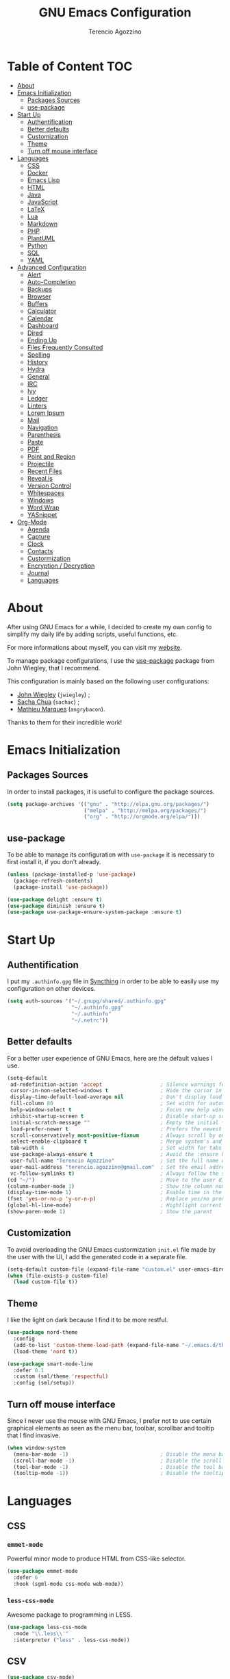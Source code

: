 #+AUTHOR: Terencio Agozzino
#+TITLE: GNU Emacs Configuration

* Table of Content                                                    :TOC:
- [[#about][About]]
- [[#emacs-initialization][Emacs Initialization]]
  - [[#packages-sources][Packages Sources]]
  - [[#use-package][use-package]]
- [[#start-up][Start Up]]
  - [[#authentification][Authentification]]
  - [[#better-defaults][Better defaults]]
  - [[#customization][Customization]]
  - [[#theme][Theme]]
  - [[#turn-off-mouse-interface][Turn off mouse interface]]
- [[#languages][Languages]]
  - [[#css][CSS]]
  - [[#docker][Docker]]
  - [[#emacs-lisp][Emacs Lisp]]
  - [[#html][HTML]]
  - [[#java][Java]]
  - [[#javascript][JavaScript]]
  - [[#latex][LaTeX]]
  - [[#lua][Lua]]
  - [[#markdown][Markdown]]
  - [[#php][PHP]]
  - [[#plantuml][PlantUML]]
  - [[#python][Python]]
  - [[#sql][SQL]]
  - [[#yaml][YAML]]
- [[#advanced-configuration][Advanced Configuration]]
  - [[#alert][Alert]]
  - [[#auto-completion][Auto-Completion]]
  - [[#backups][Backups]]
  - [[#browser][Browser]]
  - [[#buffers][Buffers]]
  - [[#calculator][Calculator]]
  - [[#calendar][Calendar]]
  - [[#dashboard][Dashboard]]
  - [[#dired][Dired]]
  - [[#ending-up][Ending Up]]
  - [[#files-frequently-consulted][Files Frequently Consulted]]
  - [[#spelling][Spelling]]
  - [[#history][History]]
  - [[#hydra][Hydra]]
  - [[#general][General]]
  - [[#irc][IRC]]
  - [[#ivy][Ivy]]
  - [[#ledger][Ledger]]
  - [[#linters][Linters]]
  - [[#lorem-ipsum][Lorem Ipsum]]
  - [[#mail][Mail]]
  - [[#navigation][Navigation]]
  - [[#parenthesis][Parenthesis]]
  - [[#paste][Paste]]
  - [[#pdf][PDF]]
  - [[#point-and-region][Point and Region]]
  - [[#projectile][Projectile]]
  - [[#recent-files][Recent Files]]
  - [[#revealjs][Reveal.js]]
  - [[#version-control][Version Control]]
  - [[#whitespaces][Whitespaces]]
  - [[#windows][Windows]]
  - [[#word-wrap][Word Wrap]]
  - [[#yasnippet][YASnippet]]
- [[#org-mode][Org-Mode]]
  - [[#agenda][Agenda]]
  - [[#capture][Capture]]
  - [[#clock][Clock]]
  - [[#contacts][Contacts]]
  - [[#custormization][Custormization]]
  - [[#encryption--decryption][Encryption / Decryption]]
  - [[#journal][Journal]]
  - [[#languages-1][Languages]]

* About

After using GNU Emacs for a while, I decided to create my own config to simplify
my daily life by adding scripts, useful functions, etc.

For more informations about myself, you can visit my [[http://terencio-agozzino.com/][website]].

To manage package configurations, I use the [[https://github.com/jwiegley/use-package/][use-package]] package from John
Wiegley, that I recommend.

This configuration is mainly based on the following user configurations:
- [[https://github.com/jwiegley/dot-emacs/][John Wiegley]] (=jwiegley=) ;
- [[https://github.com/sachac][Sacha Chua]] (=sachac=) ;
- [[https://github.com/angrybacon/dotemacs][Mathieu Marques]] (=angrybacon=).

Thanks to them for their incredible work!

* Emacs Initialization

** Packages Sources

In order to install packages, it is useful to configure the package sources.

#+BEGIN_SRC emacs-lisp :tangle yes
  (setq package-archives '(("gnu" . "http://elpa.gnu.org/packages/")
                           ("melpa" . "http://melpa.org/packages/")
                           ("org" . "http://orgmode.org/elpa/")))
#+END_SRC

** use-package

To be able to manage its configuration with =use-package= it is necessary to
first install it, if you don't already.

#+BEGIN_SRC emacs-lisp :tangle yes
  (unless (package-installed-p 'use-package)
    (package-refresh-contents)
    (package-install 'use-package))

  (use-package delight :ensure t)
  (use-package diminish :ensure t)
  (use-package use-package-ensure-system-package :ensure t)
#+END_SRC

* Start Up

** Authentification

I put my =.authinfo.gpg= file in [[https://github.com/syncthing/syncthing][Syncthing]] in order to be able to easily use my
configuration on other devices.

#+BEGIN_SRC emacs-lisp :tangle yes
  (setq auth-sources '("~/.gnupg/shared/.authinfo.gpg"
                       "~/.authinfo.gpg"
                       "~/.authinfo"
                       "~/.netrc"))
#+END_SRC

** Better defaults

For a better user experience of GNU Emacs, here are the default values I use.

#+BEGIN_SRC emacs-lisp :tangle yes
  (setq-default
   ad-redefinition-action 'accept                   ; Silence warnings for redefinition
   cursor-in-non-selected-windows t                 ; Hide the cursor in inactive windows
   display-time-default-load-average nil            ; Don't display load average
   fill-column 80                                   ; Set width for automatic line breaks
   help-window-select t                             ; Focus new help windows when opened
   inhibit-startup-screen t                         ; Disable start-up screen
   initial-scratch-message ""                       ; Empty the initial *scratch* buffer
   load-prefer-newer t                              ; Prefers the newest version of a file
   scroll-conservatively most-positive-fixnum       ; Always scroll by one line
   select-enable-clipboard t                        ; Merge system's and Emacs' clipboard
   tab-width 4                                      ; Set width for tabs
   use-package-always-ensure t                      ; Avoid the :ensure keyword for each package
   user-full-name "Terencio Agozzino"               ; Set the full name of the current user
   user-mail-address "terencio.agozzino@gmail.com"  ; Set the email address of the current user
   vc-follow-symlinks t)                            ; Always follow the symlinks
  (cd "~/")                                         ; Move to the user directory
  (column-number-mode 1)                            ; Show the column number
  (display-time-mode 1)                             ; Enable time in the mode-line
  (fset 'yes-or-no-p 'y-or-n-p)                     ; Replace yes/no prompts with y/n
  (global-hl-line-mode)                             ; Hightlight current line
  (show-paren-mode 1)                               ; Show the parent
#+END_SRC

** Customization

To avoid overloading the GNU Emacs custormization =init.el= file made by the
user with the UI, I add the generated code in a separate file.

#+BEGIN_SRC emacs-lisp :tangle yes
  (setq-default custom-file (expand-file-name "custom.el" user-emacs-directory))
  (when (file-exists-p custom-file)
    (load custom-file t))
#+END_SRC

** Theme

I like the light on dark because I find it to be more restful.

#+BEGIN_SRC emacs-lisp :tangle yes
  (use-package nord-theme
    :config
    (add-to-list 'custom-theme-load-path (expand-file-name "~/.emacs.d/themes/"))
    (load-theme 'nord t))

  (use-package smart-mode-line
    :defer 0.1
    :custom (sml/theme 'respectful)
    :config (sml/setup))
#+END_SRC

** Turn off mouse interface

Since I never use the mouse with GNU Emacs, I prefer not to use certain
graphical elements as seen as the menu bar, toolbar, scrollbar and tooltip that
I find invasive.

#+BEGIN_SRC emacs-lisp :tangle yes
  (when window-system
    (menu-bar-mode -1)                              ; Disable the menu bar
    (scroll-bar-mode -1)                            ; Disable the scroll bar
    (tool-bar-mode -1)                              ; Disable the tool bar
    (tooltip-mode -1))                              ; Disable the tooltips
#+END_SRC

* Languages

** CSS

*** =emmet-mode=

Powerful minor mode to produce HTML from CSS-like selector.

#+BEGIN_SRC emacs-lisp :tangle yes
  (use-package emmet-mode
    :defer 6
    :hook (sgml-mode css-mode web-mode))
#+END_SRC

*** =less-css-mode=

Awesome package to programming in LESS.

#+BEGIN_SRC emacs-lisp :tangle yes
  (use-package less-css-mode
    :mode "\\.less\\'"
    :interpreter ("less" . less-css-mode))
#+END_SRC

** CSV

#+BEGIN_SRC emacs-lisp :tangle yes
  (use-package csv-mode)
#+END_SRC

** Docker

I like to use Docker when I need to install various databases or other services
that only work on a particular operating system while keeping my operating
system clean.

#+BEGIN_SRC emacs-lisp :tangle yes
  (use-package dockerfile-mode
    :delight dockerfile-mode "δ"
    :mode "Dockerfile\\'")
#+END_SRC

** Emacs Lisp

#+BEGIN_SRC emacs-lisp :tangle yes
  (use-package elisp-mode
    :ensure nil
    :delight emacs-lisp-mode "ξ")
#+END_SRC

*** Eldoc

Provides minibuffer hints when working with Emacs Lisp.

#+BEGIN_SRC emacs-lisp :tangle yes
  (use-package eldoc
    :diminish
    :hook (emacs-lisp-mode . eldoc-mode))
#+END_SRC

** HTML

*** =impatient-mode=

Useful to see the effect of HTML when you type it.

To use =impatient mode=, you must enable the web server provided by
=simple-httpd=. To do this, use =M-x httpd-start=, open your browser to
=http://localhost:8080/imp/= and select your buffer to watch your changes appear
as you type!

#+BEGIN_SRC emacs-lisp :tangle yes
  (use-package simple-httpd
    :defer 4
    :custom (httpd-root "/var/www/html"))

  (use-package impatient-mode
    :after simple-httpd
    :hook ((web-mode . httpd-start)
           (web-mode . impatient-mode)
           (css-mode . httpd-start)))
#+END_SRC

** Java

Configuring Java for GNU Emacs is very simple with =eclim=. All you need to do is
install =Eclipse= and =eclim=.

*** Eclim

#+BEGIN_QUOTE
Eclim is an Eclipse plugin which exposes Eclipse features through a server
interface. When this server is started, the command line utility eclim can be
used to issue requests to that server.

[[https://github.com/senny/emacs-eclim][James Chochlinski]]
#+END_QUOTE

To use this plugin, you must download =eclim= with the Java Jar file as
installer and put the executables =eclim= and =eclimd= in the same folder where
you installed =Eclipse= (in my case, =/opt/eclipse=).

Now all that remains is to configure =eclim=:

#+BEGIN_SRC emacs-lisp :tangle yes
  (use-package eclim
    :defer 3
    :hook (java-mode . eclim-mode)
    :custom
    (eclimd-autostart t)
    (eclimd-default-workspace '"~/Documents/Projects/Java/")
    (eclim-eclipse-dirs '"/opt/eclipse")
    (eclim-executable '"/opt/eclipse/eclim")
    (help-at-pt-display-when-idle t)
    (help-at-pt-timer-delay 0.1)
    :config (help-at-pt-set-timer))
#+END_SRC

*** =company-emacs-eclim=

=eclim= backend for =company-mode=.

#+BEGIN_SRC emacs-lisp :tangle yes
  (use-package company-emacs-eclim
    :after (company eclim)
    :commands company-emacs-eclim-setup)
#+END_SRC

*** Gradle

Most of my Java projects are made with =gradle=.

#+BEGIN_SRC emacs-lisp :tangle yes
  (use-package gradle-mode
    :delight gradle-mode "γ"
    :mode "\\.gradle\\'"
    :interpreter ("gradle" . gradle-mode))
#+END_SRC

** JavaScript

For my JavaScript configuration, I took my sources from the Nicolas Petton's
blog which I found very well explained.

[[https://emacs.cafe/emacs/javascript/setup/2017/04/23/emacs-setup-javascript.html][Setting up Emacs for JavaScript (part #1)]]
[[https://emacs.cafe/emacs/javascript/setup/2017/05/09/emacs-setup-javascript-2.html][Setting up Emacs for JavaScript (part #2)]]

*** =js2-mode2=

By default, GNU Emacs uses =js-mode= as major mode for JavaScript buffers and I
prefer use =js2-mode= instead because of his abilities to parses buffers and
builds an AST for things like syntax highlighting.

#+BEGIN_SRC emacs-lisp :tangle yes
  (use-package js2-mode
    :defer 5
    :hook (js2-mode . js2-imenu-extras-mode)
    :mode "\\.js\\'")
#+END_SRC

*** =js2-refactor=

Provides powerful refactoring based on the AST generated by =js2-mode=.

#+BEGIN_SRC emacs-lisp :tangle yes
  (use-package js2-refactor
    :defer 5
    :bind (:map js2-mode-map
          ("C-k" . js2r-kill)
          ("M-." . nil))
    :hook ((js2-mode . js2-refactor-mode)
           (js2-mode . (lambda ()
                        (add-hook 'xref-backend-functions #'xref-js2-xref-backend nil t))))
    :config (js2r-add-keybindings-with-prefix "C-c C-r"))
#+END_SRC

*** =xref-js2=

Makes it easy to jump to function references or definitions.

#+BEGIN_SRC emacs-lisp :tangle yes
  (use-package xref-js2 :defer 5)
#+END_SRC

*** =tern=

Parses JavaScript files in a project and makes type inference to provide
meaningful completion (with type clues) and cross-reference support.

Unfortunately, =tern= has some problems with cross-references that explain why I am
using =xref-js2= instead.

#+BEGIN_SRC emacs-lisp :tangle yes
  (use-package tern
    :ensure-system-package (tern . "npm install -g tern")
    :defer 5
    :bind (("C-c C-c" . compile)
           :map tern-mode-keymap
           ("M-." . nil))
    :hook ((js2-mode . company-mode)
           (js2-mode . tern-mode)))
#+END_SRC

Then, add a =.tern-project= file to the root of your project.

Here is an example configuration for a project that uses =requirejs= and =jQuery=, without taking into account
of the =bower_components= directory:

#+BEGIN_SRC json
  {
      "libs": [
          "jquery"
      ],
      "loadEagerly": [
          "./**/*.js"
      ],
      "dontLoad": [
          "./bower_components/"
      ],
      "plugins": {
          "requirejs": {
              "baseURL": "./"
          }
      }
  }
#+END_SRC

*** =company-tern=

=tern= backend for =company-mode=.

#+BEGIN_SRC emacs-lisp :tangle yes
  (use-package company-tern
    :after (company tern)
    :config (add-to-list 'company-backends 'company-tern))
#+END_SRC

** LaTeX

I use LaTeX for my reports, CVs, summaries, etc.

#+BEGIN_SRC emacs-lisp :tangle yes
  (use-package tex
    :ensure auctex
    :hook (LaTeX-mode . reftex-mode)
    :custom
    (TeX-PDF-mode t)
    (TeX-auto-save t)
    (TeX-byte-compile t)
    (TeX-clean-confirm nil)
    (TeX-master 'dwim)
    (TeX-parse-self t)
    (TeX-source-correlate-mode t)
    (TeX-view-program-selection '((output-pdf "Evince")
                                  (output-html "xdg-open"))))
#+END_SRC

I want a TeX engine that can deal with Unicode and use any font I like.

#+BEGIN_SRC emacs-lisp :tangle yes
  (setq-default TeX-engine 'xetex)
#+END_SRC

*** =company-auctex=

AUCTeX backend for company-mode.

#+BEGIN_SRC emacs-lisp :tangle yes
  (use-package company-auctex
    :after (auctex company)
    :config (company-auctex-init))
#+END_SRC

*** =reftex=

Minor mode with distinct support for \label, \ref and \cite in LaTeX.

#+BEGIN_SRC emacs-lisp :tangle yes
  (use-package reftex :after auctex)
#+END_SRC

** Lua

I rarely program in Lua, but when I do, =lua-mode= satisfies me amply.

#+BEGIN_SRC emacs-lisp :tangle yes
  (use-package lua-mode
    :delight lua-mode "Λ"
    :mode "\\.lua\\'"
    :interpreter ("lua" . lua-mode))
#+END_SRC

** Markdown

Before you can use this package, make sure you install =markdown= on your
operating system.

#+BEGIN_SRC emacs-lisp :tangle yes
  (use-package markdown-mode
    :delight markdown-mode "μ"
    :mode
    ("INSTALL\\'"
     "CONTRIBUTORS\\'"
     "LICENSE\\'"
     "README\\'"
     "\\.markdown\\'"
     "\\.md\\'"))
#+END_SRC

** PHP

For people who wonder, I don't use =php-mode= for its lack of indentation for
PHP inside the HTML divs. Also, why use another package when =web-mode= already
provides everything I need?

The function below provides my own PHP configuration with =flycheck=.

#+BEGIN_SRC emacs-lisp :tangle yes
  (defun my/php-setup ()
    (web-mode)

    (make-local-variable 'web-mode-code-indent-offset)
    (make-local-variable 'web-mode-markup-indent-offset)
    (make-local-variable 'web-mode-css-indent-offset)

    (setq web-mode-css-indent-offset 2)
    (setq web-mode-code-indent-offset 4)
    (setq web-mode-markup-indent-offset 2)

    (flycheck-select-checker 'my-php)
    (flycheck-mode t))
#+END_SRC

Don't forget to add the following line in the =web-mode= package configuration:

#+BEGIN_EXAMPLE
  (add-to-list 'auto-mode-alist '("\\.php$" . my/php-setup))
#+END_EXAMPLE

I like using =ac-php= to enable GNU Emacs auto-completion for PHP. Note that
=ac-php= supports =company mode= and =auto-complete=.

#+BEGIN_SRC emacs-lisp :tangle yes
  (use-package ac-php
    :after (company php-mode)
    :hook (php-mode . ac-php-mode)
    :custom (ac-sources '(ac-source-php))
    :config
    (auto-complete-mode t)
    (ac-php-core-eldoc-setup))
#+END_SRC

** PlantUML

All my diagrams are made with PlantUML.

#+BEGIN_SRC emacs-lisp :tangle yes
  (use-package plantuml-mode :defer 3)
#+END_SRC

** Python

I prefer to use =anaconda-mode= which I find easier to configure, because it
supports =company-mode= better than =jedi= which is quite old.

#+BEGIN_SRC emacs-lisp :tangle yes
  (use-package python
    :delight python-mode "π"
    :bind (("M-[" . python-nav-backward-block)
           ("M-]" . python-nav-forward-block)))
#+END_SRC

*** =anaconda-mode=

#+BEGIN_SRC emacs-lisp :tangle yes
  (use-package anaconda-mode
    :after python
    :hook ((anaconda-mode anaconda-eldoc-mode) . python-mode))
#+END_SRC

*** =company-anaconda=

Anaconda backend for =company-mode=.

#+BEGIN_SRC emacs-lisp :tangle yes
  (use-package company-anaconda
    :after (anaconda-mode company)
    :config (add-to-list 'company-backends 'company-anaconda))
#+END_SRC

** SQL

=sql-indent= gives me the possibility to easily manage =.sql= files.

#+BEGIN_SRC emacs-lisp :tangle yes
  (use-package sql-indent
    :delight sql-mode "Σ"
    :mode "\\.sql\\'"
    :interpreter ("sql" . sql-mode))
#+END_SRC

** YAML

=yaml-mode= gives me the possibility to easily manage =.yml= files.

#+BEGIN_SRC emacs-lisp :tangle yes
  (use-package yaml-mode
    :delight yaml-mode "ψ"
    :mode "\\.yml\\'"
    :interpreter ("yml" . yml-mode))
#+END_SRC

* Advanced Configuration

** Alert

Most packages use =alerts= to make notifications with =libnotify=. Don't forget
to first install a notification daemon, like =dunst=.

#+BEGIN_QUOTE
Alert is a Growl-workalike for Emacs which uses a common notification interface
and multiple, selectable "styles", whose use is fully customizable by the user.

[[https://github.com/jwiegley/alert][John Wiegley]]
#+END_QUOTE

#+BEGIN_SRC emacs-lisp :tangle yes
  (use-package alert
    :custom (alert-default-style 'libnotify))
#+END_SRC

** Auto-Completion

=company= provides auto-completion at point and to Displays a small pop-in
containing the candidates.

#+BEGIN_QUOTE
Company is a text completion framework for Emacs. The name stands for "complete
anything". It uses pluggable back-ends and front-ends to retrieve and display
completion candidates.

[[http://company-mode.github.io/][Dmitry Gutov]]
#+END_QUOTE

#+BEGIN_SRC emacs-lisp :tangle yes
  (use-package company
    :defer 2
    :diminish
    :custom
    (company-begin-commands '(self-insert-command))
    (company-idle-delay .1)
    (company-minimum-prefix-length 2)
    (company-show-numbers t)
    (company-tooltip-align-annotations 't)
    (global-company-mode t))
#+END_SRC

I use =company= with =company-box= that allows a company front-end with icons.

#+BEGIN_SRC emacs-lisp :tangle yes
   (use-package company-box
     :after company
     :diminish
     :hook (company-mode . company-box-mode))
#+END_SRC

** Backups

It is important to have a stable backup environment. Don't hesitate to save a
lot.

*NOTE:* the functions defined below avoid running a bash command when saving
certain files with GNU Emacs.

#+BEGIN_SRC emacs-lisp :tangle yes
  (use-package files
    :ensure nil
    :preface
    (defvar *afilename-cmd*
      '(("/home/someone/.Xresources" . "xrdb -merge ~/.Xresources")
        ("/home/someone/.xbindkeysrc" . "xbindkeys -p"))
      "File association list with their respective command.")

    (defun my/cmd-after-saved-file ()
      "Execute a command after saved a specific file."
      (let* ((match (assoc (buffer-file-name) *afilename-cmd*)))
        (when match
          (shell-command (cdr match)))))
    :hook (after-save . my/cmd-after-saved-file)
    :custom
    (backup-directory-alist `(("." . ,(expand-file-name "backups/" user-emacs-directory))))
    (delete-old-versions -1)
    (vc-make-backup-files t)
    (version-control t))
#+END_SRC

** Browser

I prefer to use Chromium, the open-source version of Google Chrome that I find
faster than Firefox. Maybe I should switch for qutebrowser.

#+BEGIN_SRC emacs-lisp :tangle yes
  (setq browse-url-browser-function 'browse-url-chromium)
#+END_SRC

*** =atomic chrome=

Helpful when I need to edit text areas of the browser in GNU Emacs.

#+BEGIN_SRC emacs-lisp :tangle yes
  (use-package atomic-chrome
    :defer 2
    :preface
    (defun atomic-chrome-server-running-p ()
      (cond ((executable-find "lsof")
             (zerop (call-process "lsof" nil nil nil "-i" ":64292")))
            ((executable-find "netstat")
             (zerop (call-process-shell-command "netstat -aon | grep 64292")))))
    :init
    (if (atomic-chrome-server-running-p)
        (message "Can't start atomic-chrome server, because port 64292 is already used")
      (atomic-chrome-start-server)))
#+END_SRC

*** =engine-mode=

I use it to do most of my web searches without leaving GNU Emacs.

#+BEGIN_SRC emacs-lisp :tangle yes
  (use-package engine-mode
    :defer 5
    :config
    (defengine amazon
      "http://www.amazon.com/s/ref=nb_sb_noss?url=search-alias%3Daps&field-keywords=%s"
      :keybinding "a")

    (defengine duckduckgo
      "https://duckduckgo.com/?q=%s"
      :keybinding "d")

    (defengine github
      "https://github.com/search?ref=simplesearch&q=%s"
      :keybinding "g")

    (defengine google-images
      "http://www.google.com/images?hl=en&source=hp&biw=1440&bih=795&gbv=2&aq=f&aqi=&aql=&oq=&q=%s"
      :keybinding "i")

    (defengine google-maps
      "http://maps.google.com/maps?q=%s"
      :keybinding "m"
      :docstring "Mappin' it up.")

    (defengine stack-overflow
      "https://stackoverflow.com/search?q=%s"
      :keybinding "s")

    (defengine wikipedia
      "http://www.wikipedia.org/search-redirect.php?language=en&go=Go&search=%s"
      :keybinding "w"
      :docstring "Searchin' the wikis.")

    (defengine youtube
      "http://www.youtube.com/results?aq=f&oq=&search_query=%s"
      :keybinding "y")
    (engine-mode t))
#+END_SRC


** Buffers

Buffers can quickly become a mess. For some people, it's not a problem, but I
like being able to find my way easily.

#+BEGIN_SRC emacs-lisp :tangle yes
  (use-package ibuffer
    :defer 1
    :bind ("C-x C-b" . ibuffer))

  (use-package ibuffer-projectile
    :after ibuffer
    :preface
    (defun my/ibuffer-projectile ()
      (ibuffer-projectile-set-filter-groups)
      (unless (eq ibuffer-sorting-mode 'alphabetic)
        (ibuffer-do-sort-by-alphabetic)))
    :hook (ibuffer . my/ibuffer-projectile))
#+END_SRC

** Calculator

May be useful in a timely manner.

#+BEGIN_SRC emacs-lisp :tangle yes
  (use-package calc
    :defer t
    :custom
    (math-additional-units
     '((GiB "1024 * MiB" "Giga Byte")
       (MiB "1024 * KiB" "Mega Byte")
       (KiB "1024 * B" "Kilo Byte")
       (B nil "Byte")
       (Gib "1024 * Mib" "Giga Bit")
       (Mib "1024 * Kib" "Mega Bit")
       (Kib "1024 * b" "Kilo Bit")
       (b "B / 8" "Bit")))
    (math-units-table nil))
#+END_SRC

** Calendar

Remembering all the dates is not obvious, especially since some varies every
year. In order to remember each important date, I recorded the list of important
dates according to my country, Belgium. It is very likely that some dates are
different in your country, therefore, adapt the configuration below accordingly.

#+BEGIN_SRC emacs-lisp :tangle yes
  (use-package calendar
    :custom
    (calendar-mark-holidays-flag t))

  (use-package holidays
    :ensure nil
    :custom
    (holiday-bahai-holidays nil)
    (holiday-christian-holidays
     '((holiday-fixed 1 6 "Epiphany")
       (holiday-fixed 2 2 "Candlemas")
       (holiday-easter-etc -47 "Mardi Gras")
       (holiday-easter-etc 0 "Easter Day")
       (holiday-easter-etc 1 "Easter Monday")
       (holiday-easter-etc 39 "Ascension")
       (holiday-easter-etc 49 "Pentecost")
       (holiday-fixed 8 15 "Assumption")
       (holiday-fixed 11 1 "All Saints' Day")
       (holiday-fixed 11 2 "Day of the Dead")
       (holiday-fixed 11 22 "Saint Cecilia's Day")
       (holiday-fixed 12 1 "Saint Eloi's Day")
       (holiday-fixed 12 4 "Saint Barbara")
       (holiday-fixed 12 6 "Saint Nicholas Day")
       (holiday-fixed 12 25 "Christmas Day")))
    (holiday-general-holidays
     '((holiday-fixed 1 1 "New Year's Day")
       (holiday-fixed 2 14 "Valentine's Day")
       (holiday-fixed 3 8 "International Women's Day")
       (holiday-fixed 10 31 "Halloween")
       (holiday-fixed 11 11 "Armistice of 1918")))
    (holiday-hebrew-holidays nil)
    (holiday-islamic-holidays nil)
    (holiday-local-holidays
     '((holiday-fixed 5 1 "Labor Day")
       (holiday-float 3 0 0 "Grandmothers' Day")
       (holiday-float 4 4 3 "Secretary's Day")
       (holiday-float 5 0 2 "Mother's Day")
       (holiday-float 6 0 3 "Father's Day")))
    (holiday-oriental-holidays nil))
#+END_SRC

** Dashboard

Always good to have a dashboard.

#+BEGIN_SRC emacs-lisp :tangle yes
  (use-package dashboard
    :preface
    (defun my/dashboard-banner ()
      "Set a dashboard banner including information on package initialization
       time and garbage collections."
      (setq dashboard-banner-logo-title
            (format "Emacs ready in %.2f seconds with %d garbage collections."
                    (float-time (time-subtract after-init-time before-init-time)) gcs-done)))
    :init
    (add-hook 'after-init-hook 'dashboard-refresh-buffer)
    (add-hook 'dashboard-mode-hook 'my/dashboard-banner)
    :custom (dashboard-startup-banner 'logo)
    :config (dashboard-setup-startup-hook))
#+END_SRC

** Dired

For those who didn't know, GNU Emacs is also a file explorer.

#+BEGIN_SRC emacs-lisp :tangle yes
  (use-package dired
    :ensure nil
    :delight dired-mode "Dired"
    :custom
    (dired-auto-revert-buffer t)
    (dired-dwim-target t)
    (dired-hide-details-hide-symlink-targets nil)
    (dired-listing-switches "-alh")
    (dired-ls-F-marks-symlinks nil)
    (dired-recursive-copies 'always))

  (use-package dired-x
    :ensure nil
    :preface
    (defun my/dired-revert-after-cmd (command &optional output error)
      (revert-buffer))
    :config (advice-add 'dired-smart-shell-command :after #'my/dired-revert-after-cmd))
#+END_SRC

** Ending Up

I'm using an =.org= file to maintain my GNU Emacs configuration. However, at his
launch, it will loads the =config.el= source file for a faster loading.

The code below, executes =org-babel-tangle= asynchronously when
=config.org= is saved.

#+BEGIN_SRC emacs-lisp :tangle yes
  (use-package async)

  (defvar *config-file* (expand-file-name "config.org" user-emacs-directory)
    "The configuration file.")

  (defvar *config-last-change* (nth 5 (file-attributes *config-file*))
    "Last modification time of the configuration file.")

  (defvar *show-async-tangle-results* nil
    "Keeps *emacs* async buffers around for later inspection.")

  (defun my/config-updated ()
    "Checks if the configuration file has been updated since the last time."
    (time-less-p *config-last-change*
                 (nth 5 (file-attributes *config-file*))))

  (defun my/config-tangle ()
    "Tangles the org file asynchronously."
    (when (my/config-updated)
      (setq *config-last-change*
            (nth 5 (file-attributes *config-file*)))
      (my/async-babel-tangle *config-file*)))

  (defun my/async-babel-tangle (org-file)
    "Tangles the org file asynchronously."
    (let ((init-tangle-start-time (current-time))
          (file (buffer-file-name))
          (async-quiet-switch "-q"))
      (async-start
       `(lambda ()
          (require 'org)
          (org-babel-tangle-file ,org-file))
       (unless *show-async-tangle-results*
         `(lambda (result)
            (if result
                (message "SUCCESS: %s successfully tangled (%.2fs)."
                         ,org-file
                         (float-time (time-subtract (current-time)
                                                    ',init-tangle-start-time)))
              (message "ERROR: %s as tangle failed." ,org-file)))))))
#+END_SRC

** Files Frequently Consulted

Registers allow you to jump quickly to a file or other location. To switch to a
registry, use =C-x r j= followed by the registry letter. Using registers for all
these file shortcuts is probably a bit unnecessary since I can easily define my
own keymap, but anyway, I rarely go beyond the register.

#+BEGIN_SRC emacs-lisp :tangle yes
  (defvar my/refile-map (make-sparse-keymap))

  (defmacro my/defshortcut (key file)
    `(progn
       (set-register ,key (cons 'file ,file))
       (define-key my/refile-map
         (char-to-string ,key)
         (lambda (prefix)
           (interactive "p")
           (let ((org-refile-targets '(((,file) :maxlevel . 6)))
                 (current-prefix-arg (or current-prefix-arg '(4))))
             (call-interactively 'org-refile))))))

  (my/defshortcut ?I "~/.config/i3/config")
  (my/defshortcut ?S "~/.config/sway/config")
  (my/defshortcut ?X "~/.Xresources")
  (my/defshortcut ?b "~/.personal/other/purchases.org")
  (my/defshortcut ?c "~/.emacs.d/config.org")
  (my/defshortcut ?i "~/.emacs.d/init.el")
  (my/defshortcut ?m "~/.personal/other/movies.org")
  (my/defshortcut ?o "~/.personal/agenda/organizer.org")
  (my/defshortcut ?p "~/.personal/agenda/people.org")
  (my/defshortcut ?r "~/.personal/agenda/routine.org")
  (my/defshortcut ?s "~/.personal/agenda/school.org")
#+END_SRC

** Spelling

*** Abbreviations

According to a list of misspelled words, =abbrev= auto-correct these words on
the fly.

#+BEGIN_SRC emacs-lisp :tangle yes
  (use-package abbrev
    :defer 1
    :ensure nil
    :custom
    (abbrev-file-name (expand-file-name ".abbrev_defs" user-emacs-directory))
    (abbrev-mode 1)
    :config
    (if (file-exists-p abbrev-file-name)
        (quietly-read-abbrev-file)))
#+END_SRC

*** Fly Spell

For the other words that would not be in my list of abbreviations, =flyspell=
enables spell checking on-the-fly in GNU Emacs.

#+BEGIN_SRC emacs-lisp :tangle yes
  (use-package flyspell
    :defer 1
    :custom
    (flyspell-abbrev-p t)
    (flyspell-issue-message-flag nil)
    (flyspell-issue-welcome-flag nil)
    (flyspell-mode 1))

  (use-package flyspell-correct-ivy
    :after flyspell
    :bind (:map flyspell-mode-map
          ("C-;" . flyspell-correct-word-generic))
    :custom (flyspell-correct-interface 'flyspell-correct-ivy))

  (use-package ispell
    :custom
    (ispell-silently-savep t))
#+END_SRC

*** Grammar Checker

[[https://languagetool.org/][LanguageTool]] is great for correcting your grammar. Combined with =abbrev-mode=
and =flyspell=, you will have better documents. In order to be able to use it
locally, download the desktop version and change the paths indicated below.

#+BEGIN_SRC emacs-lisp :tangle yes
  (use-package langtool
    :defer 2
    :diminish
    :custom
    (langtool-language-tool-jar "~/lib/LangueageTool-4.2/languagetool-commandline.jar")
    (langtool-language-tool-server-jar "~/lib/LanguageTool-4.2/languagetool-server.jar"))
#+END_SRC

** History

Provides the ability to have commands and their history saved so that whenever
you return to work, you can re-run things as you need them. This is not a
radical function, it is part of a good user experience.

#+BEGIN_SRC emacs-lisp :tangle yes
  (use-package savehist
    :ensure nil
    :custom
    (history-delete-duplicates t)
    (history-length t)
    (savehist-additional-variables
     '(kill-ring
       search-ring
       regexp-search-ring))
    (savehist-file (expand-file-name "history" user-emacs-directory))
    (savehist-save-minibuffer-history 1)
    :config (savehist-mode 1))
#+END_SRC

** Hydra

Hydra allows me to display a list of all the commands implemented in the echo
area and easily interact with them.

#+BEGIN_QUOTE
Once you summon the Hydra through the prefixed binding (the body + any one
head), all heads can be called in succession with only a short extension.

The Hydra is vanquished once Hercules, any binding that isn't the Hydra's head,
arrives. Note that Hercules, besides vanquishing the Hydra, will still serve his
original purpose, calling his proper command. This makes the Hydra very
seamless, it's like a minor mode that disables itself auto-magically.

[[https://github.com/abo-abo/hydra][Oleh Krehel]]
#+END_QUOTE

#+BEGIN_SRC emacs-lisp :tangle yes
  (use-package hydra
    :defer 2
    :bind (("C-c b" . hydra-buffer/body)
           ("C-c c" . hydra-clock/body)
           ("C-c e" . hydra-erc/body)
           ("C-c f" . hydra-flycheck/body)
           ("C-c g" . hydra-toggle/body)
           ("C-c m" . hydra-magit/body)
           ("C-c o" . hydra-org/body)
           ("C-c p" . hydra-projectile/body)
           ("C-c s" . hydra-spelling/body)
           ("C-c y" . hydra-yasnippet/body)
           ("C-c w" . hydra-windows/body)))
#+END_SRC

*** Hydra / Buffer

Group Buffer commands.

#+BEGIN_SRC emacs-lisp :tangle yes
  (defhydra hydra-buffer (:color blue)
    "
    ^
    ^Buffer^             ^Do^
    ^──────^─────────────^──^──────────
    _q_ quit             _k_ kill
    ^^                   _l_ list
    ^^                   _n_ next
    ^^                   _p_ previous
    ^^                   ^^
    "
    ("q" nil)
    ("k" kill-buffer)
    ("l" ibuffer)
    ("n" next-buffer)
    ("p" previous-buffer))
#+END_SRC

*** Hydra / Clock

Group clock commands.

#+BEGIN_SRC emacs-lisp :tangle yes
  (defhydra hydra-clock (:color blue)
    "
    ^
    ^Clock^             ^Do^
    ^─────^─────────────^──^─────────
    _q_ quit            _c_ cancel
    ^^                  _d_ display
    ^^                  _e_ effort
    ^^                  _i_ in
    ^^                  _j_ jump
    ^^                  _o_ out
    ^^                  _r_ report
    ^^                  ^^
    "
    ("q" nil)
    ("c" org-clock-cancel)
    ("d" org-clock-display)
    ("e" org-clock-modify-effort-estimate)
    ("i" org-clock-in)
    ("j" org-clock-goto)
    ("o" org-clock-out)
    ("r" org-clock-report))
#+END_SRC

*** Hydra / ERC

Group ERC commands.

#+BEGIN_SRC emacs-lisp :tangle yes
  (defhydra hydra-erc (:color blue)
    "
    ^
    ^ERC^             ^Do^
    ^───^─────────────^──^────────────
    _q_ quit          _c_ connect
    ^^                _d_ disconnect
    ^^                _j_ join
    ^^                _n_ names
    ^^                _u_ users
    ^^                ^^
    "
    ("q" nil)
    ("c" my/erc-start-or-switch)
    ("d" erc-quit-server)
    ("j" erc-join-channel)
    ("n" erc-channel-names)
    ("u" my/erc-count-users))
#+END_SRC

*** Hydra / Flycheck

Group Flycheck commands.

#+BEGIN_SRC emacs-lisp :tangle yes
  (defhydra hydra-flycheck (:color blue)
    "
    ^
    ^Flycheck^          ^Errors^            ^Checker^
    ^────────^──────────^──────^────────────^───────^─────
    _q_ quit            _<_ previous        _?_ describe
    _M_ manual          _>_ next            _d_ disable
    _v_ verify setup    _f_ check           _m_ mode
    ^^                  _l_ list            _s_ select
    ^^                  ^^                  ^^
    "
    ("q" nil)
    ("<" flycheck-previous-error :color pink)
    (">" flycheck-next-error :color pink)
    ("?" flycheck-describe-checker)
    ("M" flycheck-manual)
    ("d" flycheck-disable-checker)
    ("f" flycheck-buffer)
    ("l" flycheck-list-errors)
    ("m" flycheck-mode)
    ("s" flycheck-select-checker)
    ("v" flycheck-verify-setup))
#+END_SRC

*** Hydra / Magit

Group Magit commands.

#+BEGIN_SRC emacs-lisp :tangle yes
  (defhydra hydra-magit (:color blue)
    "
    ^
    ^Magit^             ^Do^
    ^─────^─────────────^──^────────
    _q_ quit            _b_ blame
    ^^                  _c_ clone
    ^^                  _i_ init
    ^^                  _s_ status
    ^^                  ^^
    "
    ("q" nil)
    ("b" magit-blame)
    ("c" magit-clone)
    ("i" magit-init)
    ("s" magit-status))
#+END_SRC

*** Hydra / Org

Group Org commands.

#+BEGIN_SRC emacs-lisp :tangle yes
  (defhydra hydra-org (:color blue)
    "
    ^
    ^Org^             ^Do^
    ^───^─────────────^──^─────────────
    _q_ quit          _A_ archive
    ^^                _a_ agenda
    ^^                _c_ capture
    ^^                _d_ decrypt
    ^^                _i_ insert-link
    ^^                _j_ jump-task
    ^^                _k_ cut-subtree
    ^^                _o_ open-link
    ^^                _r_ refile
    ^^                _s_ store-link
    ^^                _t_ todo-tree
    ^^                ^^
    "
    ("q" nil)
    ("A" my/org-archive-done-tasks)
    ("a" org-agenda)
    ("c" org-capture)
    ("d" org-decrypt-entry)
    ("k" org-cut-subtree)
    ("i" org-insert-link-global)
    ("j" my/org-jump)
    ("o" org-open-at-point-global)
    ("r" org-refile)
    ("s" org-store-link)
    ("t" org-show-todo-tree))
#+END_SRC

*** Hydra / Projectile

Group Projectile commands.

#+BEGIN_SRC emacs-lisp :tangle yes
  (defhydra hydra-projectile (:color blue)
    "
    ^
    ^Projectile^        ^Buffers^           ^Find^              ^Search^
    ^──────────^────────^───────^───────────^────^──────────────^──────^────────────
    _q_ quit            _b_ list            _d_ directory       _r_ replace
    _i_ reset cache     _K_ kill all        _D_ root            _R_ regexp replace
    ^^                  _S_ save all        _f_ file            _s_ ag
    ^^                  ^^                  _p_ project         ^^
    ^^                  ^^                  ^^                  ^^
    "
    ("q" nil)
    ("b" counsel-projectile-switch-to-buffer)
    ("d" counsel-projectile-find-dir)
    ("D" projectile-dired)
    ("f" counsel-projectile-find-file)
    ("i" projectile-invalidate-cache :color red)
    ("K" projectile-kill-buffers)
    ("p" counsel-projectile-switch-project)
    ("r" projectile-replace)
    ("R" projectile-replace-regexp)
    ("s" counsel-projectile-ag)
    ("S" projectile-save-project-buffers))
#+END_SRC

*** Hydra / Spelling

Group spelling commands.

#+BEGIN_SRC emacs-lisp :tangle yes
  (defhydra hydra-spelling (:color blue)
    "
    ^
    ^Spelling^          ^Errors^            ^Checker^
    ^────────^──────────^──────^────────────^───────^───────
    _q_ quit            _<_ previous        _c_ correction
    ^^                  _>_ next            _d_ dictionary
    ^^                  _f_ check           _m_ mode
    ^^                  ^^                  ^^
    "
    ("q" nil)
    ("<" flyspell-correct-previous :color pink)
    (">" flyspell-correct-next :color pink)
    ("c" ispell)
    ("d" ispell-change-dictionary)
    ("f" flyspell-buffer)
    ("m" flyspell-mode))
#+END_SRC

*** Hydra / Toggle

Group toggle commands.

#+BEGIN_SRC emacs-lisp :tangle yes
  (defhydra hydra-toggle (:color blue)
    "
    ^
    ^Toggle^             ^Do^
    ^──────^─────────────^──^────────────────────
    _q_ quit             _a_ abbrev
    ^^                   _r_ rainbow-delimiters
    ^^                   _s_ smartparens
    ^^                   _w_ winner
    ^^                   ^^
    "
    ("q" nil)
    ("a" abbrev-mode)
    ("r" rainbow-delimiters-mode)
    ("s" smartparens-mode)
    ("w" winner-mode))
#+END_SRC

*** Hydra / YASnippet

Group YASnippet commands.

#+BEGIN_SRC emacs-lisp :tangle yes
  (defhydra hydra-yasnippet (:color blue)
    "
    ^
    ^YASnippet^          ^Do^
    ^─────────^──────────^──^────────
    _q_ quit             _i_ insert
    ^^                   _m_ mode
    ^^                   _n_ new
    ^^                   ^^
    "
    ("q" nil)
    ("i" yas-insert-snippet)
    ("m" yas-minor-mode)
    ("n" yas-new-snippet))
#+END_SRC

*** Hydra / Windows

Group window-related commands.

#+BEGIN_SRC emacs-lisp :tangle yes
  (defhydra hydra-windows (:color pink)
    "
    ^
    ^Windows^           ^Window^            ^Zoom^
    ^───────^───────────^──────^────────────^────^──────
    _q_ quit            _b_ balance         _-_ out
    ^^                  _i_ heighten        _+_ in
    ^^                  _j_ narrow          _=_ reset
    ^^                  _k_ lower           ^^
    ^^                  _l_ widen           ^^
    ^^                  _s_ swap            ^^
    ^^                  ^^                  ^^
    "
    ("q" nil)
    ("b" balance-windows)
    ("i" enlarge-window)
    ("j" shrink-window-horizontally)
    ("k" shrink-window)
    ("l" enlarge-window-horizontally)
    ("s" switch-window-then-swap-buffer :color blue)
    ("-" text-scale-decrease)
    ("+" text-scale-increase)
    ("=" (text-scale-increase 0)))
#+END_SRC

** General

*** =aggressive-indent=

Auto-indent code as you write.

#+BEGIN_QUOTE
=electric-indent-mode= is enough to keep your code nicely aligned when all you
do is type. However, once you start shifting blocks around, transposing lines,
or slurping and barfing sexps, indentation is bound to go wrong.

=aggressive-indent-mode= is a minor mode that keeps your code *always* indented.
It reindents after every change, making it more reliable than
electric-indent-mode.

[[https://github.com/Malabarba/aggressive-indent-mode][Artur Malabarba]]
#+END_QUOTE

#+BEGIN_SRC emacs-lisp :tangle yes
  (use-package aggressive-indent
    :defer 2
    :hook ((css-mode . aggressive-indent-mode)
           (emacs-lisp-mode . aggressive-indent-mode)
           (js-mode . aggressive-indent-mode)
           (lisp-mode . aggressive-indent-mode))
    :custom (aggressive-indent-comments-too))
#+END_SRC

*** =ipcalc=

Allows to calculate the network ranges.

#+BEGIN_SRC emacs-lisp :tangle yes
  (use-package ipcalc :defer 4)
#+END_SRC

*** =move-text=

Moves the current line (or if marked, the current region's, whole lines).

#+BEGIN_SRC emacs-lisp :tangle yes
  (use-package move-text
    :defer 2
    :bind (("M-p" . move-text-up)
           ("M-n" . move-text-down))
    :config (move-text-default-bindings))
#+END_SRC

*** =paradox=

Improved GNU Emacs standard package menu.

#+BEGIN_QUOTE
Project for modernizing Emacs' Package Menu. With improved appearance, mode-line
information. Github integration, customizability, asynchronous upgrading, and
more.

[[https://github.com/Malabarba/paradox][Artur Malabarba]]
#+END_QUOTE

#+BEGIN_SRC emacs-lisp :tangle yes
  (use-package paradox
    :defer 2
    :custom
    (paradox-column-width-package 27)
    (paradox-column-width-version 13)
    (paradox-execute-asynchronously t)
    (paradox-hide-wiki-packages t)
    :config
    (paradox-enable)
    (remove-hook 'paradox-after-execute-functions #'paradox--report-buffer-print))
#+END_SRC

*** =rainbow-mode=

Colorize colors as text with their value.

#+BEGIN_SRC emacs-lisp :tangle yes
  (use-package rainbow-mode
    :defer 2
    :hook (prog-mode))
#+END_SRC

**** Replace the current file with the saved one

Avoids call the function or reload Emacs.

#+BEGIN_SRC emacs-lisp :tangle yes
  (use-package autorevert
    :ensure nil
    :diminish auto-revert-mode
    :bind ("C-x R" . revert-buffer)
    :custom (auto-revert-verbose nil)
    :config (global-auto-revert-mode 1))
#+END_SRC

*** =skewer-mode=

Provides live interaction with JavaScript, CSS, and HTML in a web
browser. Expressions are sent on-the-fly from an editing buffer to be evaluated
in the browser, like GNU Emacs does with an inferior Lisp process in Lisp
modes.

#+BEGIN_SRC emacs-lisp :tangle yes
  (use-package skewer-mode
    :defer 3
    :hook ((js2-mode . skewer-mode)
           (css-mode . skewer-css-mode)
           (html-mode . skewer-html-mode)
           (web-mode . skewer-html-mode)))
#+END_SRC

*** =try=

Useful to temporary use a package.

#+BEGIN_SRC emacs-lisp :tangle yes
  (use-package try :defer 5)
#+END_SRC

*** =undo-tree=

GNU Emacs's undo system allows you to recover any past state of a buffer. To do
this, Emacs treats "undo itself as another editing that can be undone".

#+BEGIN_SRC emacs-lisp :tangle yes
  (use-package undo-tree
    :diminish
    :bind ("C--" . undo-tree-redo)
    :init (global-undo-tree-mode)
    :custom
    (undo-tree-visualizer-timestamps t)
    (undo-tree-visualizer-diff t))
#+END_SRC

*** =web-mode=

An autonomous emacs major-mode for editing web templates.

#+BEGIN_SRC emacs-lisp :tangle yes
  (use-package web-mode
    :defer 2
    :hook ((css-mode web-mode) . rainbow-mode)
    :config
    (add-to-list 'auto-mode-alist '("\\.blade\\.php\\'" . web-mode))
    (add-to-list 'auto-mode-alist '("\\.phtml\\'" . web-mode))
    (add-to-list 'auto-mode-alist '("\\.tpl\\.php\\'" . web-mode))
    (add-to-list 'auto-mode-alist '("\\.php$" . my/php-setup))
    (add-to-list 'auto-mode-alist '("\\.[agj]sp\\'" . web-mode))
    (add-to-list 'auto-mode-alist '("\\.as[cp]x\\'" . web-mode))
    (add-to-list 'auto-mode-alist '("\\.erb\\'" . web-mode))
    (add-to-list 'auto-mode-alist '("\\.hbs\\'" . web-mode))
    (add-to-list 'auto-mode-alist '("\\.mustache\\'" . web-mode))
    (add-to-list 'auto-mode-alist '("\\.djhtml\\'" . web-mode))
    (add-to-list 'auto-mode-alist '("\\.html?\\'" . web-mode)))
#+END_SRC

*** =which-key=

It's difficult to remember all the keyboard shortcuts. The =which-key= package
helps to solve this.

I used =guide-key= in my past days, but =which-key= is a good replacement.

#+BEGIN_SRC emacs-lisp :tangle yes
  (use-package which-key
    :diminish
    :config
    (which-key-mode))
#+END_SRC

** IRC

IRC is the best way for me to get a quick answer to a simple question and to
learn from more competent people than me on a subject. I'd rather use =erc= than
=rcirc= because I find =rcirc= very minimal.

Besides, for people like me, who want to store your password in a /GPG/ file,
you just need to specify a file priority list with =auth-sources=, to tell =erc=
where to start looking for your password first.

Of course, don't forget to add this line in your =.authinfo.gpg= file, where
/<nickname>/ and /<password>/ match your real information:

#+BEGIN_EXAMPLE
  machine irc.freenode.net login <nickname> password <password>
#+END_EXAMPLE

Then encrypt that file with =gpg -c .authinfo= and don't forget to delete the
=.authinfo= file.

Finally, specify to =erc= that you use a =.authinfo= file with:
=(setq erc-prompt-for-nickserv-password nil)=.

#+BEGIN_SRC emacs-lisp :tangle yes
  (use-package erc
    :defer 3
    :delight erc-mode "ε"
    :preface
    (defun my/erc-start-or-switch ()
      "Connects to ERC, or switch to last active buffer."
      (interactive)
      (if (get-buffer "irc.freenode.net:6667")
          (erc-track-switch-buffer 1)
        (erc :server "irc.freenode.net" :port 6667 :nick "rememberYou")))

    (defun my/erc-count-users ()
      "Displays the number of users connected on the current channel."
      (interactive)
      (if (get-buffer "irc.freenode.net:6667")
          (let ((channel (erc-default-target)))
            (if (and channel (erc-channel-p channel))
                (message "%d users are online on %s"
                         (hash-table-count erc-channel-users)
                         channel)
              (user-error "The current buffer is not a channel")))
        (user-error "You must first start ERC")))

    (defun my/erc-notify (nickname message)
      "Displays a notification message for ERC."
      (let* ((channel (buffer-name))
             (nick (erc-hl-nicks-trim-irc-nick nickname))
             (title (if (string-match-p (concat "^" nickname) channel)
                        nick
                      (concat nick " (" channel ")")))
             (msg (s-trim (s-collapse-whitespace message))))
        (alert (concat nick ": " msg) :title title)))

    (defun my/erc-preprocess (string)
      "Avoids channel flooding."
      (setq str
            (string-trim
             (replace-regexp-in-string "\n+" " " str))))
    :hook ((ercn-notify . my/erc-notify)
           (erc-send-pre . my/erc-preprocess))
    :custom-face
    (erc-action-face ((t (:foreground "#8fbcbb"))))
    (erc-error-face ((t (:foreground "#bf616a"))))
    (erc-input-face ((t (:foreground "#ebcb8b"))))
    (erc-notice-face ((t (:foreground "#ebcb8b"))))
    (erc-timestamp-face ((t (:foreground "#a3be8c"))))
    :custom
    (erc-autojoin-channels-alist '(("freenode.net" "#archlinux" "#bash" "#emacs"
                                    "#gentoo" "#i3" "#latex" "#org-mode" "#python"
                                    "#sway")))
    (erc-autojoin-timing 'ident)
    (erc-fill-function 'erc-fill-static)
    (erc-fill-static-center 22)
    (erc-header-line-format "%n on %t (%m)")
    (erc-hide-list '("JOIN" "PART" "QUIT"))
    (erc-kill-buffer-on-part t)
    (erc-kill-queries-on-quit t)
    (erc-kill-server-buffer-on-quit t)
    (erc-lurker-hide-list '("JOIN" "PART" "QUIT"))
    (erc-lurker-threshold-time 43200)
    (erc-prompt-for-nickserv-password nil)
    (erc-server-reconnect-attempts 5)
    (erc-server-reconnect-timeout 3)
    (erc-track-exclude-types '("JOIN" "MODE" "NICK" "PART" "QUIT"
                               "324" "329" "332" "333" "353" "477"))
    :config
    (add-to-list 'erc-modules 'notifications)
    (add-to-list 'erc-modules 'spelling)
    (erc-services-mode 1)
    (erc-update-modules))

  (use-package erc-hl-nicks :after erc)
  (use-package erc-image :after erc)
#+END_SRC

** Ivy

I used =helm= before, but I find =ivy= faster and lighter.

#+BEGIN_QUOTE
Ivy is a generic completion mechanism for Emacs. While it operates similarly to
other completion schemes such as icomplete-mode, Ivy aims to be more efficient,
smaller, simpler, and smoother to use yet highly customizable.

[[https://github.com/abo-abo/ivy][Oleh Krehel]]
#+END_QUOTE

#+BEGIN_SRC emacs-lisp :tangle yes
  (use-package counsel
    :after ivy
    :bind (("C-x C-f" . counsel-find-file)
           ("M-x" . counsel-M-x)
           ("M-y" . counsel-yank-pop)))

  (use-package ivy
    :defer 1
    :diminish
    :bind (("C-c C-r" . ivy-resume)
           ("C-x b" . ivy-switch-buffer)
           ("C-x B" . ivy-switch-buffer-other-window))
    :custom
    (ivy-display-style 'fancy)
    (ivy-use-virtual-buffers t)
    :config (ivy-mode))

  (use-package ivy-pass
    :after ivy
    :commands ivy-pass)

  (use-package ivy-rich
    :after ivy
    :custom
    (ivy-rich-path-style 'abbrev)
    (ivy-rich-switch-buffer-align-virtual-buffer t)
    (ivy-set-display-transformer 'ivy-switch-buffer
                                 'ivy-rich-switch-buffer-transformer)
    (ivy-virtual-abbreviate 'full))

  (use-package swiper
    :after ivy
    :bind (("C-s" . swiper)
           ("C-r" . swiper)))
#+END_SRC

** Ledger

#+BEGIN_QUOTE
Ledger is a powerful, double-entry accounting system that is accessed from the
UNIX command-line.

[[https://github.com/ledger/ledger][John Wiegley]]
#+END_QUOTE

Before you can use this configuration, make sure you install =ledger= on your
operating system.

Now all that remains is to configure =ledger-mode=:

#+BEGIN_SRC emacs-lisp :tangle yes
  (use-package ledger-mode
    :defer 2
    :ensure-system-package (ledger . "trizen -S --noconfirm ledger")
    :mode "\\.ledger\\'"
    :custom
    (ledger-clear-whole-transactions 1)
    ;; https://xkcd.com/1179/
    (ledger-use-iso-dates t))

    (use-package flycheck-ledger :after ledger-mode)
#+END_SRC

** Linters

Flycheck lints warnings and errors directly within buffers.

#+BEGIN_SRC emacs-lisp :tangle yes
  (use-package flycheck
    :defer 2
    :hook ((css-mode . flycheck-mode)
           (emacs-lisp-mode . flycheck-mode)
           (js-mode . flycheck-mode)
           (python-mode . flycheck-mode))
    :config
    (setq-default
     flycheck-check-syntax-automatically '(save mode-enabled)
     flycheck-disabled-checkers '(emacs-lisp-checkdoc)
     flycheck-display-errors-delay .3)

    (flycheck-define-checker my-php
      "A PHP syntax checker using the PHP command line interpreter.
        See URL `http://php.net/manual/en/features.commandline.php'."
      :command ("php" "-l" "-d" "error_reporting=E_ALL" "-d" "display_errors=1"
                "-d" "log_errors=0" source)
      :error-patterns
      ((error line-start (or "Parse" "Fatal" "syntax") " error" (any ":" ",") " "
              (message) " in " (file-name) " on line " line line-end))
      :modes (php-mode php+-mode web-mode)))
#+END_SRC

** Lorem Ipsum

I could use =try= when I need to use =lipsum=, but since I use =defer=, the
packet load attribute has no impact on =emacs-init-time=.

#+BEGIN_SRC emacs-lisp :tangle yes
  (use-package lorem-ipsum
    :defer 5
    :bind (("C-c C-v l" . lorem-ipsum-insert-list)
           ("C-c C-v p" . lorem-ipsum-insert-paragraphs)
           ("C-c C-v s" . lorem-ipsum-insert-sentences)))
#+END_SRC

** Mail

After trying =gnus= that I found too old and =notmuch= that in my opinion lacks
features like the ability to delete some emails and be able to write emails
easily with =org=, I finally found my happiness with =mu4e=.

I use =mbsync= to be capable of synchronizing mail on IMAP server with local
Maildir folder. I'm used to using =offlineimap=, but I find it slower than
=mbsync=, that's why I separated myself from it.

*NOTE:* to use =mbsync= with your Gmail account, you will need to enable access
for less secure apps in your Google account.

*** mu4e

Before you can use this configuration, make sure you install =mu= on your
operating system and create directories corresponding to those in your mailbox.

Now all that remains is to configure =mu4e=:

#+BEGIN_SRC emacs-lisp :tangle yes
  (use-package mu4e
    :ensure nil
    :ensure-system-package mu
    :custom
    (mu4e-attachment-dir "~/Downloads")
    (mu4e-confirm-quit nil)
    (mu4e-compose-signature-auto-include nil)
    (mu4e-completing-read-function 'ivy-completing-read)
    (mu4e-drafts-folder "/gmail/Drafts")
    (mu4e-get-mail-command "mbsync -a")
    (mu4e-maildir "~/Maildir")
    (mu4e-maildir-shortcuts
     '(("/gmail/INBOX" . ?i)
       ("/gmail/All Mail" . ?a)
       ("/gmail/Deleted Items" . ?d)
       ("/gmail/Drafts" . ?D)
       ("/gmail/Important" . ?i)
       ("/gmail/Sent Mail" . ?s)
       ("/gmail/Starred" . ?S)))
    (mu4e-html2text-command "iconv -c -t utf-8 | pandoc -f html -t plain")
    (mu4e-refile-folder "/gmail/Archive")
    (mu4e-sent-folder "/gmail/Sent Mail")
    (mu4e-sent-messages-behavior 'delete)
    (mu4e-trash-folder "/gmail/Trash")
    (mu4e-update-interval 300)
    (mu4e-use-fancy-chars t)
    (mail-user-agent 'mu4e-user-agent)
    (mu4e-view-show-addresses t)
    (mu4e-view-show-images t))

  (use-package org-mu4e
    :ensure nil
    :custom
    (org-mu4e-convert-to-html t))
#+END_SRC

Being able to read mails is a good thing, but being notified when we receive
mails is better! The following few lines allow you to receive desktop
notifications and modeline display for =mu4e=:

#+BEGIN_SRC emacs-lisp :tangle yes
  (use-package mu4e-alert
    :after mu4e
    :hook ((after-init . mu4e-alert-enable-mode-line-display)
           (after-init . mu4e-alert-enable-notifications))
    :config (mu4e-alert-set-default-style 'libnotify))
#+END_SRC

*** Sending Mail

For you can send mails, create the =.authinfo= file if it is not already
done. Then add the following two lines replacing /terencio.agozzino/ (which
corresponds to my gmail address terencio.agozzino@gmail.com without the domain
name) and /<password>/ by those that match your real information:

#+BEGIN_EXAMPLE
  machine imap.gmail.com login terencio.agozzino password <password> port 993
  machine smtp.gmail.com login terencio.agozzino password <password> port 465
#+END_EXAMPLE

Similar to IRC, if you want to store your password in a /GPG/ file, you just
need to specify a file priority list with =auth-sources=, to tell GNU Emacs
where to start looking for your password first.

Then encrypt that file with =gpg -c .authinfo= and don't forget to delete the
=.authinfo= file.

#+BEGIN_SRC emacs-lisp :tangle yes
  (use-package message
    :ensure nil
    :custom (send-mail-function 'smtpmail-send-it))

  (use-package smtpmail
    :ensure nil
    :custom
    (smtpmail-smtp-server "smtp.gmail.com")
    (smtpmail-smtp-service 465)
    (smtpmail-stream-type 'ssl))
#+END_SRC

All you need now is to test sending your mails with =C-x m= or directly from
=mu4e=!

** Navigation

This function is a mix of =C-a= and =M-m=.

From: http://emacsredux.com/blog/2013/05/22/smarter-navigation-to-the-beginning-of-a-line/

#+BEGIN_SRC emacs-lisp :tangle yes
  (defun my/smarter-move-beginning-of-line (arg)
    "Moves point back to indentation of beginning of line.

  Move point to the first non-whitespace character on this line.
  If point is already there, move to the beginning of the line.
  Effectively toggle between the first non-whitespace character and
  the beginning of the line.

  If ARG is not nil or 1, move forward ARG - 1 lines first.  If
  point reaches the beginning or end of the buffer, stop there."
    (interactive "^p")
    (setq arg (or arg 1))

    ;; Move lines first
    (when (/= arg 1)
      (let ((line-move-visual nil))
        (forward-line (1- arg))))

    (let ((orig-point (point)))
      (back-to-indentation)
      (when (= orig-point (point))
        (move-beginning-of-line 1))))

(global-set-key [remap org-beginning-of-line] #'my/smarter-move-beginning-of-line)
(global-set-key [remap move-beginning-of-line] #'my/smarter-move-beginning-of-line)
#+END_SRC

** Parenthesis

*** =rainbow-delimiters=

#+BEGIN_QUOTE
rainbow-delimiters is a "rainbow parentheses"-like mode which highlights
delimiters such as parentheses, brackets or braces according to their
depth. Each successive level is highlighted in a different color. This makes it
easy to spot matching delimiters, orient yourself in the code, and tell which
statements are at a given depth.

[[https://github.com/Fanael/rainbow-delimiters][Fanael Linithien]]
#+END_QUOTE

#+BEGIN_SRC emacs-lisp :tangle yes
  (use-package rainbow-delimiters
    :defer 1
    :hook (prog-mode . rainbow-delimiters-mode))
#+END_SRC

*** =smartparens=

In my opinion, it is the most powerful package to deal with the
parenthesis. Anyway, if you don't like it, you can try taking a look at
=paredit= or =autopair=.

#+BEGIN_SRC emacs-lisp :tangle yes
  (use-package smartparens
    :defer 1
    :diminish
    :config (smartparens-global-mode 1))
#+END_SRC

** Paste

#+BEGIN_QUOTE
This mode allows to paste whole buffers or parts of buffers to pastebin-like
services. It supports more than one service and will failover if one service
fails.

[[https://github.com/etu/webpaste.el][Elis Hirwing]]
#+END_QUOTE

#+BEGIN_SRC emacs-lisp :tangle yes
  (use-package webpaste
    :defer 3
    :bind (("C-c C-p C-b" . webpaste-paste-buffer)
           ("C-c C-p C-r" . webpaste-paste-region)))
#+END_SRC

** PDF

#+BEGIN_QUOTE
PDF Tools is, among other things, a replacement of DocView for PDF files. The
key difference is that pages are not pre-rendered by e.g. ghostscript and stored
in the file-system, but rather created on-demand and stored in memory.

[[https://github.com/politza/pdf-tools][Andras Politz]]
#+END_QUOTE

#+BEGIN_SRC emacs-lisp :tangle yes
  (use-package pdf-tools
    :defer 1
    :init (pdf-tools-install :no-query))

  (use-package pdf-view
    :ensure nil
    :after pdf-tools
    :bind (:map pdf-view-mode-map
          ("C-s" . isearch-forward))
    :custom (pdf-view-use-unicode-ligther nil))

#+END_SRC

** Point and Region

Increase region by semantic units. It tries to be smart about it and adapt to
the structure of the current major mode.

#+BEGIN_SRC emacs-lisp :tangle yes
  (use-package expand-region
    :defer 2
    :bind (("C-+" . er/contract-region)
           ("C-=" . er/expand-region)))
#+END_SRC

I find useful to delete a line and a region with only =C-w=.

#+BEGIN_SRC emacs-lisp :tangle yes
  (defadvice kill-region (before slick-cut activate compile)
    "When called interactively with no active region, kill a single line instead."
    (interactive
     (if mark-active (list (region-beginning) (region-end))
       (list (line-beginning-position)
             (line-beginning-position 2)))))
#+END_SRC

** Projectile

#+BEGIN_QUOTE
Projectile is a project interaction library for Emacs. Its goal is to provide a
nice set of features operating on a project level without introducing external
dependencies (when feasible). For instance - finding project files has a
portable implementation written in pure Emacs Lisp without the use of GNU find
(but for performance sake an indexing mechanism backed by external commands
exists as well).

[[https://github.com/bbatsov/projectile][Bozhidar Batsov]]
#+END_QUOTE

#+BEGIN_SRC emacs-lisp :tangle yes
  (use-package projectile
    :defer 1
    :custom
    (projectile-cache-file (expand-file-name ".projectile-cache" user-emacs-directory)
    (projectile-completion-system 'ivy)
    (projectile-enable-caching t)
    (projectile-known-projects-file (expand-file-name
                                   ".projectile-bookmarks" user-emacs-directory))
    (projectile-mode-line '(:eval (projectile-project-name)))
    :config
    (define-key projectile-mode-map (kbd "C-c p") #'hydra-projectile/body)
    (projectile-global-mode)))
#+END_SRC

** Recent Files

Provides fast access to the recent files.

#+BEGIN_SRC emacs-lisp :tangle yes
  (use-package recentf
    :defer 2
    :bind ("C-c r" . recentf-open-files)
    :init (recentf-mode)
    :custom
    (recentf-max-menu-items 15)
    (recentf-max-saved-items 200)
    :config (run-at-time nil (* 5 60) 'recentf-save-list))
#+END_SRC

** Reveal.js

I tend to use Beamer for scientific presentations, and Reveal.js for others.

#+BEGIN_SRC emacs-lisp :tangle yes
  (use-package ox-reveal
    :defer 3
    :after org
    :custom
    (org-reveal-root "http://cdn.jsdelivr.net/reveal.js/3.0.0/")
    (org-reveal-mathjax t))
#+END_SRC

** Version Control

It is quite common to work on Git repositories, so it is important to have a
configuration that we like.

#+BEGIN_QUOTE
[[https://github.com/magit/magit][Magit]] is an interface to the version control system Git, implemented as an Emacs
package. Magit aspires to be a complete Git porcelain. While we cannot (yet)
claim that Magit wraps and improves upon each and every Git command, it is
complete enough to allow even experienced Git users to perform almost all of
their daily version control tasks directly from within Emacs. While many fine
Git clients exist, only Magit and Git itself deserve to be called porcelains.

[[https://github.com/tarsius][Jonas Bernoulli]]
#+END_QUOTE

#+BEGIN_SRC emacs-lisp :tangle yes
  (use-package git-commit
    :after magit
    :preface
    (defun my/git-commit-auto-fill-everywhere ()
      (setq fill-column 72)
      (setq-local comment-auto-fill-only-comments nil))
    :hook (git-commit-mode . my/git-commit-auto-fill-everywhere)
    :custom (git-commit-summary-max-length 50))

  (use-package magit :defer 2)
#+END_SRC

In addition to that, I like to see the lines that are being modified in the file
while it is being edited.

#+BEGIN_SRC emacs-lisp :tangle yes
  (use-package git-gutter
    :defer 2
    :diminish
    :init (global-git-gutter-mode +1))
#+END_SRC

Finally, one last package that I like to use with Git to easily see the changes
made by previous commits.

#+BEGIN_SRC emacs-lisp :tangle yes
(use-package git-timemachine :defer 3 :diminish)
#+END_SRC

** Whitespaces

It is often annoying to see unnecessary blank spaces at the end of a line or file.

#+BEGIN_SRC emacs-lisp :tangle yes
  (add-hook 'before-save-hook 'delete-trailing-whitespace)
#+END_SRC

*** =hungry-delete=

#+BEGIN_QUOTE
Deleting a whitespace character will delete all whitespace until the next
non-whitespace character.

[[https://github.com/nflath/hungry-delete][Nathaniel Flath]]
#+END_QUOTE

#+BEGIN_SRC emacs-lisp :tangle yes
  (use-package hungry-delete
    :defer 2
    :diminish
    :config (global-hungry-delete-mode))
#+END_SRC

** Windows

Don't ask before killing a buffer. I know what I'm doing.

#+BEGIN_SRC emacs-lisp :tangle yes
  (global-set-key [remap kill-buffer] #'kill-this-buffer)
#+END_SRC

*** =switch-window=

Displays an overlay in each window showing a unique key, then asks the user
where to move in the window.

Most people use =ace-window=, but I prefer =switch-window= because I find this
package more ergonomic by using the fact of displaying the buffer number by
hiding its contents.

#+BEGIN_SRC emacs-lisp :tangle yes
  (use-package switch-window
    :defer 1
    :bind (("C-x o" . switch-window)
           ("C-x w" . switch-window-then-swap-buffer)))
#+END_SRC

*** =windmove=

Allows you to move from one window to another with something more natural than
cycling through =C-x o= (=other-window=).

#+BEGIN_SRC emacs-lisp :tangle yes
  (use-package windmove
    :defer 1
    :bind (("C-c h" . windmove-left)
           ("C-c j" . windmove-down)
           ("C-c k" . windmove-up)
           ("C-c l" . windmove-right)))
#+END_SRC

*** =winner=

I often undo's and redo's with window configurations.

#+BEGIN_QUOTE
Winner mode is a global minor mode that records the changes in the window
configuration (i.e. how the frames are partitioned into windows) so that the
changes can be "undone" using the command =winner-undo=. By default this one is
bound to the key sequence ctrl-c left. If you change your mind (while undoing),
you can press ctrl-c right (calling =winner-redo=).

[[https://github.com/emacs-mirror/emacs/blob/master/lisp/winner.el][Ivar Rummelhoff]]
#+END_QUOTE

#+BEGIN_SRC emacs-lisp :tangle yes
  (use-package winner
    :defer 2
    :config (winner-mode 1))
#+END_SRC

** Word Wrap

I like to have lines of the same length.

#+BEGIN_SRC emacs-lisp :tangle yes
  (use-package simple
    :ensure nil
    :diminish (auto-fill-function)
    :bind ("C-x p" . pop-to-mark-command)
    :hook ((prog-mode . turn-on-auto-fill)
           (text-mode . turn-on-auto-fill))
    :custom (set-mark-command-repeat-pop t))
#+END_SRC

** YASnippet

#+BEGIN_QUOTE
YASnippet is a template system for Emacs. It allows you to type an abbreviation
and automatically expand it into function templates.

[[https://github.com/joaotavora/yasnippet][João Távora]]
#+END_QUOTE

#+BEGIN_SRC emacs-lisp :tangle yes
  (use-package yasnippet
    :defer 1
    :diminish yas-minor-mode
    :config
    (yas-global-mode))

  (use-package yasnippet-snippets
    :after yasnippet
    :config (yasnippet-snippets-initialize))
#+END_SRC

* Org-Mode

One of my favorite modes in GNU Emacs. I mainly use it to organize my life, take
notes and make my presentations, but you can do lots of things with
it. =org-mode= it's like the sky, without limits.

#+BEGIN_QUOTE
Org mode is for keeping notes, maintaining TODO lists, planning projects, and
authoring documents with a fast and effective plain-text system.

[[http://orgmode.org/][Carsten Dominik]]
#+END_QUOTE

#+BEGIN_SRC emacs-lisp :tangle yes
  (use-package org
    :ensure org-plus-contrib
    :delight org-mode "Ø"
    :preface
    (defun my/org-archive-done-tasks ()
      "Archives finished or cancelled tasks."
      (interactive)
      (org-map-entries
       (lambda ()
         (org-archive-subtree)
         (setq org-map-continue-from (outline-previous-heading)))
       "TODO=\"DONE\"|TODO=\"CANCELLED\"" (if (org-before-first-heading-p) 'file 'tree)))

    (defun my/org-jump ()
      "Jumps to a specific task."
      (interactive)
      (let ((current-prefix-arg '(4)))
        (call-interactively 'org-refile)))

    (defun my/org-use-speed-commands-for-headings-and-lists ()
      "Activates speed commands on list items too."
      (or (and (looking-at org-outline-regexp) (looking-back "^\**"))
          (save-excursion (and (looking-at (org-item-re)) (looking-back "^[ \t]*")))))
    :hook (after-save . my/config-tangle)
    :custom
    (org-blank-before-new-entry nil)
    (org-cycle-include-plain-lists 'integrate)
    (org-ditaa-jar-path "~/lib/ditaa0_9.jar")
    (org-expiry-inactive-timestamps t)
    (org-export-backends '(ascii beamer html icalendar latex man md org texinfo))
    (org-log-done 'time)
    (org-log-into-drawer "LOGBOOK")
    (org-modules '(org-crypt
                   org-habit
                   org-info
                   org-irc
                   org-mouse
                   org-protocol))
    (org-refile-allow-creating-parent-nodes 'confirm)
    (org-refile-use-cache nil)
    (org-refile-use-outline-path nil)
    (org-refile-targets '((org-agenda-files . (:maxlevel . 6))))
    (org-startup-folded nil)
    (org-startup-indented t)
    (org-tag-alist '(("@coding" . ?c)
                     ("@computer" . ?l)
                     ("@errands" . ?e)
                     ("@home" . ?h)
                     ("@phone" . ?p)
                     ("@reading" . ?r)
                     ("@school" . ?s)
                     ("@work" . ?b)
                     ("@writing" . ?w)
                     ("crypt" . ?C)
                     ("fuzzy" . ?0)
                     ("highenergy" . ?1)))
    (org-tags-exclude-from-inheritance '("crypt" "project"))
    (org-todo-keywords '((sequence "TODO(t)"
                                   "STARTED(s)"
                                   "WAITING(w@/!)"
                                   "SOMEDAY(.)" "|" "DONE(x!)" "CANCELLED(c@)")
                         (sequence "TOBUY"
                                   "TOSHRINK"
                                   "TOCUT"
                                   "TOSEW" "|" "DONE(x)")))
    (org-use-effective-time t)
    (org-use-speed-commands 'my/org-use-speed-commands-for-headings-and-lists)
    (org-yank-adjusted-subtrees t)
    :config
    (add-to-list 'org-global-properties '("Effort_ALL". "0:05 0:15 0:30 1:00 2:00 3:00 4:00"))
    (add-to-list 'org-speed-commands-user '("!" my/org-clock-in-and-track))
    (add-to-list 'org-speed-commands-user '("$" call-interactively 'org-archive-subtree))
    (add-to-list 'org-speed-commands-user '("d" my/org-move-line-to-destination))
    (add-to-list 'org-speed-commands-user '("i" call-interactively 'org-clock-in))
    (add-to-list 'org-speed-commands-user '("o" call-interactively 'org-clock-out))
    (add-to-list 'org-speed-commands-user '("s" call-interactively 'org-schedule))
    (add-to-list 'org-speed-commands-user '("x" org-todo "DONE"))
    (add-to-list 'org-speed-commands-user '("y" org-todo-yesterday "DONE"))
    (org-clock-persistence-insinuate)
    (org-load-modules-maybe t))
#+END_SRC

If like me, you're tired of manually updating your tables of contents, =toc-org=
will maintain a table of contents at the first heading that has a =:TOC:= tag.

#+BEGIN_SRC emacs-lisp :tangle yes
  (use-package toc-org
    :after org
    :hook (org-mode . toc-org-enable))
#+END_SRC

For a cleaner online mode.

#+BEGIN_SRC emacs-lisp :tangle yes
  (use-package org-indent :after org :ensure nil :diminish)
#+END_SRC

** Agenda

Nowadays, it is crucial to be organized. Even more than before. That is why it
is important to take the time to make a configuration that is simple to use and
that makes your life easier with an irreproachable organization.

=org-agenda= allows me to be organized with daily tasks. As a result, I can use
my time to the fullest.

I put my =org= files in [[https://github.com/syncthing/syncthing][Syncthing]] in order to be able to check my agenda and
update it from several computers and smartphones.

#+BEGIN_SRC emacs-lisp :tangle yes
  (use-package org-agenda
    :ensure nil
    :after org
    :bind (:map org-agenda-mode-map
          ("X" . my/org-agenda-mark-done-and-add-followup)
          ("x" . my/org-agenda-done))
    :preface
    (defun my/org-agenda-done (&optional arg)
      "Mark current TODO as done.
    This changes the line at point, all other lines in the agenda referring to
    the same tree node, and the headline of the tree node in the Org-mode file."
      (interactive "P")
      (org-agenda-todo "DONE"))

    (defun my/org-agenda-mark-done-and-add-followup ()
      "Mark the current TODO as done and add another task after it.
     Creates it at the same level as the previous task, so it's better to use
     this with to-do items than with projects or headings."
      (interactive)
      (org-agenda-todo "DONE")
      (org-agenda-switch-to)
      (org-capture 0 "t"))
    :custom
    (org-agenda-dim-blocked-tasks t)
    (org-agenda-files '("~/.personal/agenda"))
    (org-agenda-inhibit-startup t)
    (org-agenda-show-log t)
    (org-agenda-skip-deadline-if-done t)
    (org-agenda-skip-deadline-prewarning-if-scheduled 'pre-scheduled)
    (org-agenda-skip-scheduled-if-done t)
    (org-agenda-span 2)
    (org-agenda-start-on-weekday 6)
    (org-agenda-sticky nil)
    (org-agenda-tags-column -100)
    (org-agenda-time-grid '((daily today require-timed)))
    (org-agenda-use-tag-inheritance t)
    (org-columns-default-format "%14SCHEDULED %Effort{:} %1PRIORITY %TODO %50ITEM %TAGS")
    (org-default-notes-file "~/.personal/agenda/organizer.org")
    (org-directory "~/.personal")
    (org-enforce-todo-dependencies t)
    (org-habit-graph-column 80)
    (org-habit-show-habits-only-for-today nil)
    (org-track-ordered-property-with-tag t))
#+END_SRC

** Capture

=org-capture= templates saves you a lot of time when adding new entries. I use
it to quickly record tasks, ledger entries, notes and other semi-structured
information.

#+BEGIN_SRC emacs-lisp :tangle yes
  (use-package org-capture
    :ensure nil
    :after org
    :preface
    (defvar my/org-basic-task-template "* TODO %^{Task}
  :PROPERTIES:
  :Effort: %^{effort|1:00|0:05|0:15|0:30|2:00|4:00}
  :END:
  Captured %<%Y-%m-%d %H:%M>
  %?

  %i" "Template for basic task.")
    (defvar my/org-contacts-template "* %(org-contacts-template-name)
  :PROPERTIES:
  :ADDRESS: %^{289 Cleveland St. Brooklyn, 11206 NY, USA}
  :BIRTHDAY: %^{yyyy-mm-dd}
  :EMAIL: %(org-contacts-template-email)
  :NOTE: %^{NOTE}
  :END:" "Template for org-contacts.")
    :custom
    (org-capture-templates
     `(("B" "Book" checkitem (file+headline "~/.personal/other/books.org" "Books")
        "- [ ] %^{Book}"
        :immediate-finish t)

       ("L" "Learning" checkitem (file+headline "~/.personal/other/learning.org" "Things")
        "- [ ] %^{Thing}"
        :immediate-finish t)

       ("M" "Movie" checkitem (file+headline "~/.personal/other/movies.org" "Movies")
        "- [ ] %^{Movie}"
        :immediate-finish t)

       ("P" "Purchase" checkitem (file+headline "~/.personal/other/purchases.org" "Purchases")
        "- [ ] %^{Item}"
        :immediate-finish t)

       ("c" "Contact" entry (file+headline "~/.personal/agenda/contacts.org" "Friends"),
        my/org-contacts-template
        :empty-lines 1)

       ("p" "People" entry (file+headline "~/.personal/agenda/people.org" "Tasks"),
        my/org-basic-task-template
        :empty-lines 1)

       ("s" "School" entry (file+headline "~/.personal/agenda/school.org" "Tasks"),
        my/org-basic-task-template
        :empty-lines 1)

       ("t" "Task" entry (file+headline "~/.personal/agenda/organizer.org" "Tasks"),
        my/org-basic-task-template
        :empty-lines 1))))
#+END_SRC

** Clock

Being organized is one thing, but being optimal is another. =org-clock= allows
you to estimate your tasks and time them. This is useful, since with experience,
you can have a better estimate of the time that needs to be given to each task.

#+BEGIN_SRC emacs-lisp :tangle yes
  (use-package org-clock
    :ensure nil
    :after org
    :preface
    (defun my/org-mode-ask-effort ()
      "Ask for an effort estimate when clocking in."
      (unless (org-entry-get (point) "Effort")
        (let ((effort
               (completing-read
                "Effort: "
                (org-entry-get-multivalued-property (point) "Effort"))))
          (unless (equal effort "")
            (org-set-property "Effort" effort)))))
    :hook (org-clock-in-prepare-hook . my/org-mode-ask-effort)
    :custom
    (org-clock-continuously nil)
    (org-clock-in-switch-to-state "STARTED")
    (org-clock-out-remove-zero-time-clocks t)
    (org-clock-persist t)
    (org-clock-persist-query-resume nil)
    (org-clock-report-include-clocking-task t)
    (org-show-notification-handler (lambda (msg) (alert msg))))
#+END_SRC

** Contacts

The best solution to maintain your contacts. I tend to use =org-contacts= to
remember their birthdays so I can be the first to wish them that. Be careful
that to install it, this one is available with =org-plus-contrib=.

#+BEGIN_SRC emacs-lisp :tangle yes
  (use-package org-contacts
    :ensure nil
    :after org
    :custom (org-contacts-files '("~/.personal/agenda/contacts.org")))
#+END_SRC

** Custormization

Let's change the foreground and the weight of each keywords.

#+BEGIN_SRC emacs-lisp :tangle yes
  (use-package org-faces
    :ensure nil
    :after org
    :custom
    (org-todo-keyword-faces
     '(("DONE" . (:foreground "cyan" :weight bold))
       ("SOMEDAY" . (:foreground "gray" :weight bold))
       ("TODO" . (:foreground "green" :weight bold))
       ("WAITING" . (:foreground "red" :weight bold)))))
#+END_SRC

** Encryption / Decryption

To be able to enable encryption and decryption of =.gpg= files with =org-mode=,
we will need to install =gnupg2=.

Once this is done, we simply configure =org-crypt= to accept our public key
identifier to allow asymmetric encryption.

*NOTE:* you need to modify the =org-crypt-key= variable to replace my key
identifier, by yours (or =nil= to allow symmetric encryption).

#+BEGIN_SRC emacs-lisp :tangle yes
  (use-package org-crypt
    :ensure nil
	:after org
    :init (org-crypt-use-before-save-magic)
    :custom (org-crypt-key "E9AADC36E94A672D1A07D49B208FCDBB98190562"))
#+END_SRC

** Journal

Recently, I started writing a journal about my daily life as I read that
journals improve mental claritym, help solve problems, improve overall focus,
insight and understanding, track the overall development and facilitate personal
growth.

#+BEGIN_SRC emacs-lisp :tangle yes
  (use-package org-journal
    :after org
    :bind (("C-c t" . org-journal-new-entry)
           ("C-c Y" . journal-file-yesterday))
    :preface
    (defun get-journal-file-yesterday ()
      "Gets filename for yesterday's journal entry."
      (let* ((yesterday (time-subtract (current-time) (days-to-time 1)))
             (daily-name (format-time-string "%Y%m%d" yesterday)))
        (expand-file-name (concat org-journal-dir daily-name))))

    (defun journal-file-yesterday ()
      "Creates and load a file based on yesterday's date."
      (interactive)
      (find-file (get-journal-file-yesterday)))
    :custom
    (org-journal-date-format "%e %b %Y (%A)")
    (org-journal-dir "~/.personal/journal/2018/")
    (org-journal-enable-encryption t)
    (org-journal-file-format "%Y%m%d")
    (org-journal-time-format ""))
#+END_SRC

** Languages

With that, I can compile many languages with =org-mode=.

#+BEGIN_SRC emacs-lisp :tangle yes
  (use-package ob-C :ensure nil :after org)
  (use-package ob-css :ensure nil :after org)
  (use-package ob-ditaa :ensure nil :after org)
  (use-package ob-dot :ensure nil :after org)
  (use-package ob-emacs-lisp :ensure nil :after org)
  (use-package ob-gnuplot :ensure nil :after org)
  (use-package ob-java :ensure nil :after org)
  (use-package ob-js :ensure nil :after org)
  (use-package ob-latex :ensure nil :after org)
  (use-package ob-makefile :ensure nil :after org)
  (use-package ob-org :ensure nil :after org)

  (use-package ob-plantuml
    :ensure nil
    :after org
    :custom (org-plantuml-jar-path (expand-file-name "~/lib/plantuml.jar")))

  (use-package ob-python :ensure nil :after org)
  (use-package ob-ruby :ensure nil :after org)
  (use-package ob-shell :ensure nil :after org)
  (use-package ob-sql :ensure nil :after org)
#+END_SRC

